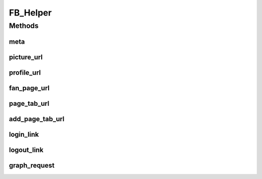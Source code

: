 .. /fb_helper.php generated using docpx on 01/16/13 09:23pm


FB_Helper
*********



Methods
=======

meta
----

.. function:: meta()


    Returns a facebook open graph meta tag


    :param string: property of tag
    :param string: content of tag

    :rtype: string 



picture_url
-----------

.. function:: picture_url()


    Returns the Facebook picture url


    :param int: 
    :param string: square (50x50), small (50x?), normal (100x?) or large (200x?)

    :rtype: string 



profile_url
-----------

.. function:: profile_url()


    Returns the Facebook profile url


    :param int: 

    :rtype: string 



fan_page_url
------------

.. function:: fan_page_url()


    Returns the Facebook fan page url


    :param int: 

    :rtype: string 



page_tab_url
------------

.. function:: page_tab_url()


    Returns the Facebook fan page tab url


    :param int: (eg - pages/X-Studios/262672746449)
    :param int: 

    :rtype: string 



add_page_tab_url
----------------

.. function:: add_page_tab_url()


    Returns the url needed to add the app as a page tab


    :param int: 
    :param string: 

    :rtype: string 



login_link
----------

.. function:: login_link()


    Returns the link needed to correctly login a user
    Works for both a tab or canvas app


    :param string: 

    :rtype: string 



logout_link
-----------

.. function:: logout_link()


    Returns the link needed to correctly logout a user
    Works for both a tab or canvas app


    :param string: 

    :rtype: string 



graph_request
-------------

.. function:: graph_request()


    Returns public info from the Facebook graph api
    Most of the time Facebook will respond with JSON data,
    but there are special cases where it will not


    :param int: id of the object we want public info for
    :param bool: decode json response

    :rtype: mixed 



